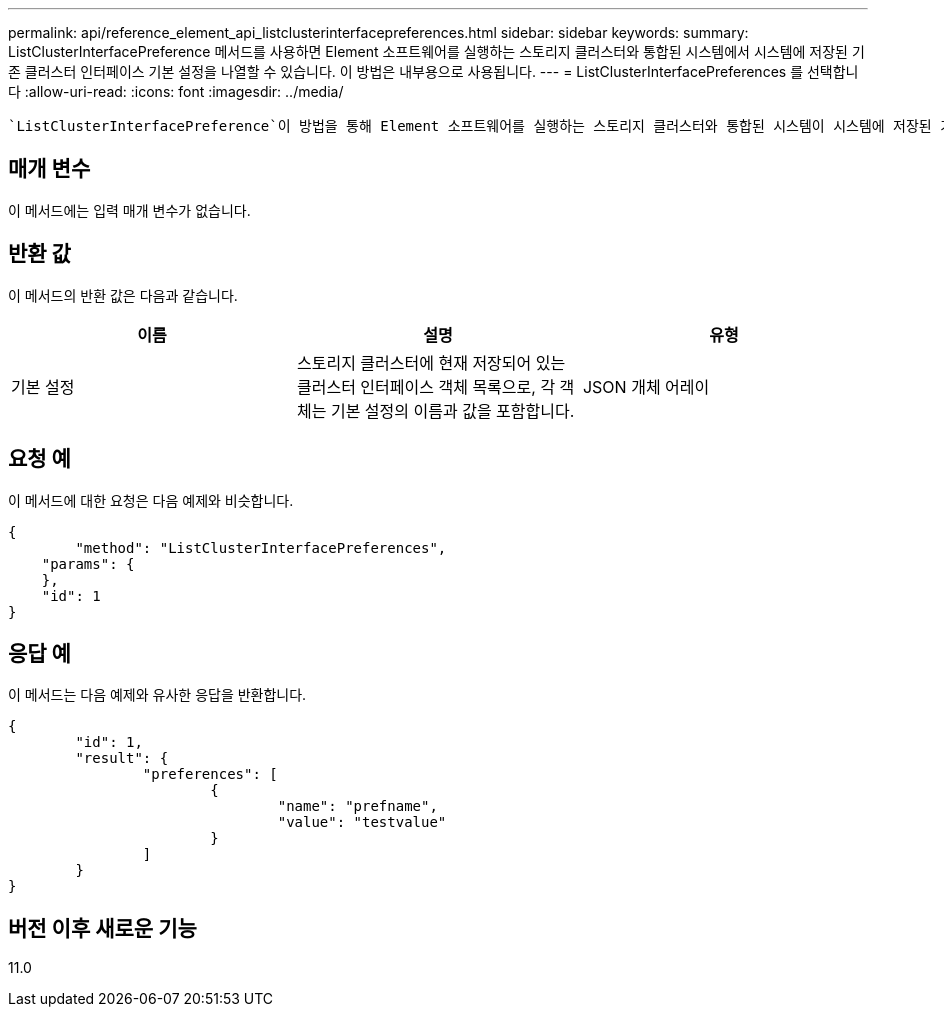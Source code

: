 ---
permalink: api/reference_element_api_listclusterinterfacepreferences.html 
sidebar: sidebar 
keywords:  
summary: ListClusterInterfacePreference 메서드를 사용하면 Element 소프트웨어를 실행하는 스토리지 클러스터와 통합된 시스템에서 시스템에 저장된 기존 클러스터 인터페이스 기본 설정을 나열할 수 있습니다. 이 방법은 내부용으로 사용됩니다. 
---
= ListClusterInterfacePreferences 를 선택합니다
:allow-uri-read: 
:icons: font
:imagesdir: ../media/


[role="lead"]
 `ListClusterInterfacePreference`이 방법을 통해 Element 소프트웨어를 실행하는 스토리지 클러스터와 통합된 시스템이 시스템에 저장된 기존 클러스터 인터페이스 기본 설정을 나열할 수 있습니다. 이 방법은 내부용으로 사용됩니다.



== 매개 변수

이 메서드에는 입력 매개 변수가 없습니다.



== 반환 값

이 메서드의 반환 값은 다음과 같습니다.

|===
| 이름 | 설명 | 유형 


 a| 
기본 설정
 a| 
스토리지 클러스터에 현재 저장되어 있는 클러스터 인터페이스 객체 목록으로, 각 객체는 기본 설정의 이름과 값을 포함합니다.
 a| 
JSON 개체 어레이

|===


== 요청 예

이 메서드에 대한 요청은 다음 예제와 비슷합니다.

[listing]
----
{
	"method": "ListClusterInterfacePreferences",
    "params": {
    },
    "id": 1
}
----


== 응답 예

이 메서드는 다음 예제와 유사한 응답을 반환합니다.

[listing]
----
{
	"id": 1,
	"result": {
		"preferences": [
			{
				"name": "prefname",
				"value": "testvalue"
			}
		]
	}
}
----


== 버전 이후 새로운 기능

11.0
